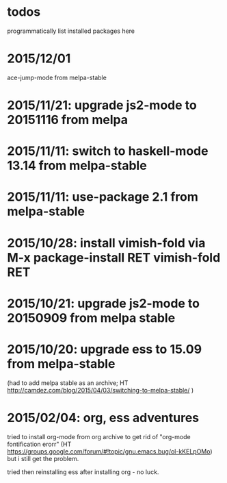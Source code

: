 * todos

programmatically list installed packages here

* 2015/12/01

ace-jump-mode from melpa-stable

* 2015/11/21: upgrade js2-mode to 20151116 from melpa
* 2015/11/11: switch to haskell-mode 13.14 from melpa-stable
* 2015/11/11: use-package 2.1 from melpa-stable
* 2015/10/28: install vimish-fold via M-x package-install RET vimish-fold RET
* 2015/10/21: upgrade js2-mode to 20150909 from melpa stable
* 2015/10/20: upgrade ess to 15.09 from melpa-stable

(had to add melpa stable as an archive; HT http://camdez.com/blog/2015/04/03/switching-to-melpa-stable/ )

* 2015/02/04: org, ess adventures

tried to install org-mode from org archive to get rid of "org-mode fontification erorr" (HT https://groups.google.com/forum/#!topic/gnu.emacs.bug/ol-kKELpOMo) but i still get the problem.

tried then reinstalling ess after installing org - no luck.
